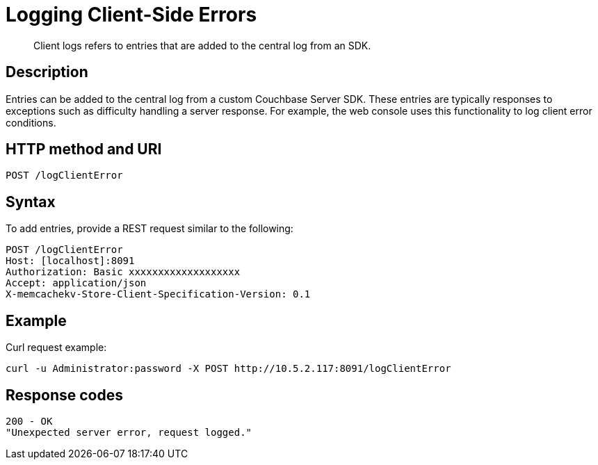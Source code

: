 = Logging Client-Side Errors
:description: Client logs refers to entries that are added to the central log from an SDK.
:page-topic-type: reference

[abstract]
{description}

== Description

Entries can be added to the central log from a custom Couchbase Server SDK.
These entries are typically responses to exceptions such as difficulty handling a server response.
For example, the web console uses this functionality to log client error conditions.

== HTTP method and URI

----
POST /logClientError
----

== Syntax

To add entries, provide a REST request similar to the following:

----
POST /logClientError
Host: [localhost]:8091
Authorization: Basic xxxxxxxxxxxxxxxxxxx
Accept: application/json
X-memcachekv-Store-Client-Specification-Version: 0.1
----

== Example

Curl request example:

----
curl -u Administrator:password -X POST http://10.5.2.117:8091/logClientError
----

== Response codes

----
200 - OK
"Unexpected server error, request logged."
----
